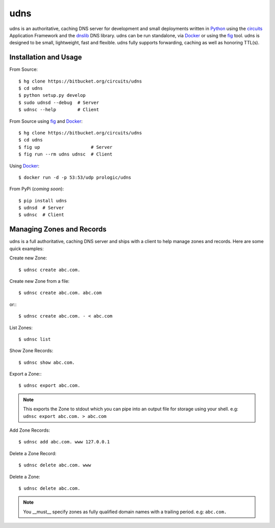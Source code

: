 .. _dnslib: https://pypi.python.org/pypi/dnslib
.. _circuits: http://circuitsframework.org/
.. _Docker: http://docker.com/
.. _Python: http://python.org/
.. _fig: http://fig.sh/


udns
====

udns is an authoritative, caching DNS server for development and small
deployments written in `Python`_ using the `circuits`_ Application Framework
and the `dnslib`_ DNS library. udns can be run standalone, via `Docker`_
or using the `fig`_ tool. udns is designed to be small, lightweight, fast
and flexible. udns fully supports forwarding, caching as well as honoring
TTL(s).


Installation and Usage
----------------------

From Source::
    
    $ hg clone https://bitbucket.org/circuits/udns
    $ cd udns
    $ python setup.py develop
    $ sudo udnsd --debug  # Server
    $ udnsc --help        # Client

From Source using `fig`_ and `Docker`_::
    
    $ hg clone https://bitbucket.org/circuits/udns
    $ cd udns
    $ fig up                   # Server
    $ fig run --rm udns udnsc  # Client

Using `Docker`_::
    
    $ docker run -d -p 53:53/udp prologic/udns

From PyPi (*coming soon*)::
    
    $ pip install udns
    $ udnsd  # Server
    $ udnsc  # Client


Managing Zones and Records
--------------------------

udns is a full authoritative, caching DNS server and ships with a client to
help manage zones and records. Here are some quick examples:

Create new Zone::
    
    $ udnsc create abc.com.

Create new Zone from a file::
    
    $ udnsc create abc.com. abc.com

or:::
    
    $ udnsc create abc.com. - < abc.com

List Zones::
    
    $ udnsc list

Show Zone Records::
    
    $ udnsc show abc.com.

Export a Zone:::
    
    $ udnsc export abc.com.

.. note:: This exports the Zone to stdout which you can pipe into an output
          file for storage using your shell.
          e.g: ``udnsc export abc.com. > abc.com``

Add Zone Records::
    
    $ udnsc add abc.com. www 127.0.0.1

Delete a Zone Record::
    
    $ udnsc delete abc.com. www

Delete a Zone::
    
    $ udnsc delete abc.com.

.. note:: You __must__ specify zones as fully qualified domain names with a
          trailing period. e.g: ``abc.com.``

